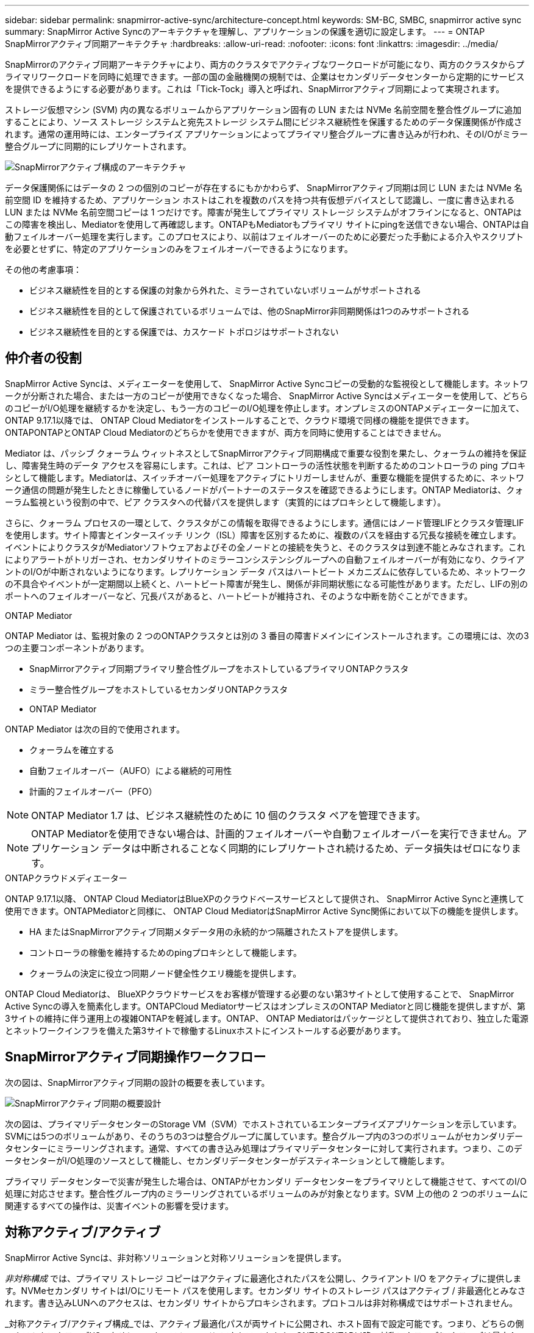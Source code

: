 ---
sidebar: sidebar 
permalink: snapmirror-active-sync/architecture-concept.html 
keywords: SM-BC, SMBC, snapmirror active sync 
summary: SnapMirror Active Syncのアーキテクチャを理解し、アプリケーションの保護を適切に設定します。 
---
= ONTAP SnapMirrorアクティブ同期アーキテクチャ
:hardbreaks:
:allow-uri-read: 
:nofooter: 
:icons: font
:linkattrs: 
:imagesdir: ../media/


[role="lead"]
SnapMirrorのアクティブ同期アーキテクチャにより、両方のクラスタでアクティブなワークロードが可能になり、両方のクラスタからプライマリワークロードを同時に処理できます。一部の国の金融機関の規制では、企業はセカンダリデータセンターから定期的にサービスを提供できるようにする必要があります。これは「Tick-Tock」導入と呼ばれ、SnapMirrorアクティブ同期によって実現されます。

ストレージ仮想マシン (SVM) 内の異なるボリュームからアプリケーション固有の LUN または NVMe 名前空間を整合性グループに追加することにより、ソース ストレージ システムと宛先ストレージ システム間にビジネス継続性を保護するためのデータ保護関係が作成されます。通常の運用時には、エンタープライズ アプリケーションによってプライマリ整合グループに書き込みが行われ、そのI/Oがミラー整合グループに同期的にレプリケートされます。

image:snapmirror-active-sync-architecture.png["SnapMirrorアクティブ構成のアーキテクチャ"]

データ保護関係にはデータの 2 つの個別のコピーが存在するにもかかわらず、 SnapMirrorアクティブ同期は同じ LUN または NVMe 名前空間 ID を維持するため、アプリケーション ホストはこれを複数のパスを持つ共有仮想デバイスとして認識し、一度に書き込まれる LUN または NVMe 名前空間コピーは 1 つだけです。障害が発生してプライマリ ストレージ システムがオフラインになると、ONTAPはこの障害を検出し、Mediatorを使用して再確認します。ONTAPもMediatorもプライマリ サイトにpingを送信できない場合、ONTAPは自動フェイルオーバー処理を実行します。このプロセスにより、以前はフェイルオーバーのために必要だった手動による介入やスクリプトを必要とせずに、特定のアプリケーションのみをフェイルオーバーできるようになります。

その他の考慮事項：

* ビジネス継続性を目的とする保護の対象から外れた、ミラーされていないボリュームがサポートされる
* ビジネス継続性を目的として保護されているボリュームでは、他のSnapMirror非同期関係は1つのみサポートされる
* ビジネス継続性を目的とする保護では、カスケード トポロジはサポートされない




== 仲介者の役割

SnapMirror Active Syncは、メディエーターを使用して、 SnapMirror Active Syncコピーの受動的な監視役として機能します。ネットワークが分断された場合、または一方のコピーが使用できなくなった場合、 SnapMirror Active Syncはメディエーターを使用して、どちらのコピーがI/O処理を継続するかを決定し、もう一方のコピーのI/O処理を停止します。オンプレミスのONTAPメディエーターに加えて、 ONTAP 9.17.1以降では、 ONTAP Cloud Mediatorをインストールすることで、クラウド環境で同様の機能を提供できます。ONTAPONTAPとONTAP Cloud Mediatorのどちらかを使用できますが、両方を同時に使用することはできません。

Mediator は、パッシブ クォーラム ウィットネスとしてSnapMirrorアクティブ同期構成で重要な役割を果たし、クォーラムの維持を保証し、障害発生時のデータ アクセスを容易にします。これは、ピア コントローラの活性状態を判断するためのコントローラの ping プロキシとして機能します。Mediatorは、スイッチオーバー処理をアクティブにトリガーしませんが、重要な機能を提供するために、ネットワーク通信の問題が発生したときに稼働しているノードがパートナーのステータスを確認できるようにします。ONTAP Mediatorは、クォーラム監視という役割の中で、ピア クラスタへの代替パスを提供します（実質的にはプロキシとして機能します）。

さらに、クォーラム プロセスの一環として、クラスタがこの情報を取得できるようにします。通信にはノード管理LIFとクラスタ管理LIFを使用します。サイト障害とインタースイッチ リンク（ISL）障害を区別するために、複数のパスを経由する冗長な接続を確立します。イベントによりクラスタがMediatorソフトウェアおよびその全ノードとの接続を失うと、そのクラスタは到達不能とみなされます。これによりアラートがトリガーされ、セカンダリサイトのミラーコンシステンシグループへの自動フェイルオーバーが有効になり、クライアントのI/Oが中断されないようになります。レプリケーション データ パスはハートビート メカニズムに依存しているため、ネットワークの不具合やイベントが一定期間以上続くと、ハートビート障害が発生し、関係が非同期状態になる可能性があります。ただし、LIFの別のポートへのフェイルオーバーなど、冗長パスがあると、ハートビートが維持され、そのような中断を防ぐことができます。

.ONTAP Mediator
ONTAP Mediator は、監視対象の 2 つのONTAPクラスタとは別の 3 番目の障害ドメインにインストールされます。この環境には、次の3つの主要コンポーネントがあります。

* SnapMirrorアクティブ同期プライマリ整合性グループをホストしているプライマリONTAPクラスタ
* ミラー整合性グループをホストしているセカンダリONTAPクラスタ
* ONTAP Mediator


ONTAP Mediator は次の目的で使用されます。

* クォーラムを確立する
* 自動フェイルオーバー（AUFO）による継続的可用性
* 計画的フェイルオーバー（PFO）



NOTE: ONTAP Mediator 1.7 は、ビジネス継続性のために 10 個のクラスタ ペアを管理できます。


NOTE: ONTAP Mediatorを使用できない場合は、計画的フェイルオーバーや自動フェイルオーバーを実行できません。アプリケーション データは中断されることなく同期的にレプリケートされ続けるため、データ損失はゼロになります。

.ONTAPクラウドメディエーター
ONTAP 9.17.1以降、 ONTAP Cloud MediatorはBlueXPのクラウドベースサービスとして提供され、 SnapMirror Active Syncと連携して使用できます。ONTAPMediatorと同様に、 ONTAP Cloud MediatorはSnapMirror Active Sync関係において以下の機能を提供します。

* HA またはSnapMirrorアクティブ同期メタデータ用の永続的かつ隔離されたストアを提供します。
* コントローラの稼働を維持するためのpingプロキシとして機能します。
* クォーラムの決定に役立つ同期ノード健全性クエリ機能を提供します。


ONTAP Cloud Mediatorは、 BlueXPクラウドサービスをお客様が管理する必要のない第3サイトとして使用することで、 SnapMirror Active Syncの導入を簡素化します。ONTAPCloud MediatorサービスはオンプレミスのONTAP Mediatorと同じ機能を提供しますが、第3サイトの維持に伴う運用上の複雑ONTAPを軽減します。ONTAP、 ONTAP Mediatorはパッケージとして提供されており、独立した電源とネットワークインフラを備えた第3サイトで稼働するLinuxホストにインストールする必要があります。



== SnapMirrorアクティブ同期操作ワークフロー

次の図は、SnapMirrorアクティブ同期の設計の概要を表しています。

image:workflow_san_snapmirror_business_continuity.png["SnapMirrorアクティブ同期の概要設計"]

次の図は、プライマリデータセンターのStorage VM（SVM）でホストされているエンタープライズアプリケーションを示しています。SVMには5つのボリュームがあり、そのうちの3つは整合グループに属しています。整合グループ内の3つのボリュームがセカンダリデータセンターにミラーリングされます。通常、すべての書き込み処理はプライマリデータセンターに対して実行されます。つまり、このデータセンターがI/O処理のソースとして機能し、セカンダリデータセンターがデスティネーションとして機能します。

プライマリ データセンターで災害が発生した場合は、ONTAPがセカンダリ データセンターをプライマリとして機能させて、すべてのI/O処理に対応させます。整合性グループ内のミラーリングされているボリュームのみが対象となります。SVM 上の他の 2 つのボリュームに関連するすべての操作は、災害イベントの影響を受けます。



== 対称アクティブ/アクティブ

SnapMirror Active Syncは、非対称ソリューションと対称ソリューションを提供します。

_非対称構成_ では、プライマリ ストレージ コピーはアクティブに最適化されたパスを公開し、クライアント I/O をアクティブに提供します。NVMeセカンダリ サイトはI/Oにリモート パスを使用します。セカンダリ サイトのストレージ パスはアクティブ / 非最適化とみなされます。書き込みLUNへのアクセスは、セカンダリ サイトからプロキシされます。プロトコルは非対称構成ではサポートされません。

_対称アクティブ/アクティブ構成_では、アクティブ最適化パスが両サイトに公開され、ホスト固有で設定可能です。つまり、どちらの側のホストもアクティブI/Oのためにローカルストレージにアクセスできます。ONTAPONTAP以降、対称アクティブ/アクティブは最大4ノードのクラスタでサポートされます。ONTAP9.17.1以降、対称アクティブ/アクティブ構成は2ノードクラスタでNVMeプロトコルをサポートします。

image:snapmirror-active-sync-symmetric.png["対称アクティブ構成"]

対称アクティブ/アクティブ構成は、VMware Metro Storage Cluster、Oracle RAC、SQLを使用したWindowsフェイルオーバークラスタリングなどのクラスタ化されたアプリケーションを対象としています。
